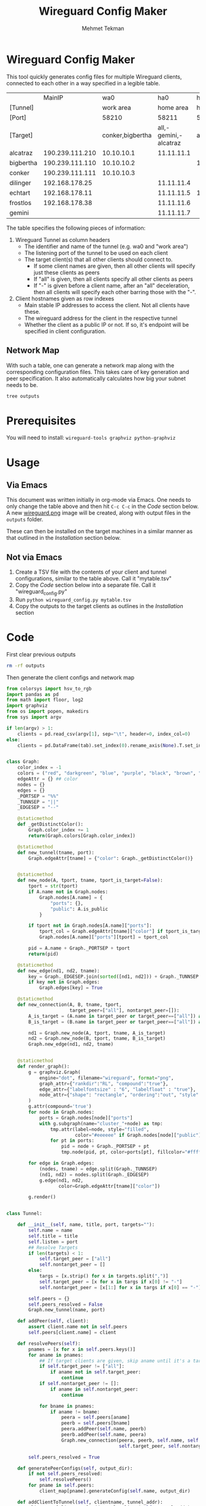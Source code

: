 #+TITLE: Wireguard Config Maker
#+AUTHOR:Mehmet Tekman
#+OPTIONS: org-startup-with-inline-images t

* Wireguard Config Maker

This tool quickly generates config files for multiple Wireguard
clients, connected to each other in a way specified in a legible
table.

#+NAME:Config
|           |          MainIP |              wa0 |                   ha0 |        hp0 |        gs0 | Public |
| [Tunnel]  |                 |        work area |             home area |  homeproxy | gamestream |        |
| [Port]    |                 |            58210 |                 58211 |      58214 |      58254 |        |
| [Target]  |                 | conker,bigbertha | all,-gemini,-alcatraz |        all |     conker |        |
|-----------+-----------------+------------------+-----------------------+------------+------------+--------|
| alcatraz  | 190.239.111.210 |       10.10.10.1 |            11.11.11.1 |            |            | Yes    |
| bigbertha | 190.239.111.110 |       10.10.10.2 |                       | 14.14.14.2 |            | Yes    |
| conker    | 190.239.111.111 |       10.10.10.3 |                       |            | 54.54.54.3 | Yes    |
| dilinger  |  192.168.178.25 |                  |            11.11.11.4 |            | 54.54.54.4 | No     |
| echtart   |  192.168.178.11 |                  |            11.11.11.5 | 14.14.14.5 | 54.54.54.5 | No     |
| frostlos  |  192.168.178.38 |                  |            11.11.11.6 |            | 54.54.54.6 | No     |
| gemini    |                 |                  |            11.11.11.7 |            |            | No     |
|-----------+-----------------+------------------+-----------------------+------------+------------+--------|


The table specifies the following pieces of information:

1) Wireguard Tunnel as column headers
   * The identifier and name of the tunnel (e.g. wa0 and "work area")
   * The listening port of the tunnel to be used on each client
   * The target client(s) that all other clients should connect to.
     + If some client names are given, then all other clients will specify just these clients as peers
     + If "all" is given, then all clients specify all other clients as peers
     + If "-" is given before a client name, after an "all" deceleration, then all clients will specify each other barring those with the "-".
2) Client hostnames given as row indexes
   * Main stable IP addresses to access the client. Not all clients have these.
   * The wireguard address for the client in the respective tunnel
   * Whether the client as a public IP or not. If so, it's endpoint will be specified in client configuration.

** Network Map

With such a table, one can generate a network map along with the
corresponding configuration files. This takes care of key generation
and peer specification. It also automatically calculates how big your
subnet needs to be.

[[file:wireguard.png]]

#+begin_src bash :results verbatim
  tree outputs
#+end_src

#+RESULTS:
#+begin_example
outputs
|-- alcatraz
|   |-- ha0.conf
|   `-- wa0.conf
|-- bigbertha
|   |-- hp0.conf
|   `-- wa0.conf
|-- conker
|   |-- gs0.conf
|   `-- wa0.conf
|-- dilinger
|   |-- gs0.conf
|   `-- ha0.conf
|-- echtart
|   |-- gs0.conf
|   |-- ha0.conf
|   `-- hp0.conf
|-- frostlos
|   |-- gs0.conf
|   `-- ha0.conf
`-- gemini
    `-- ha0.conf

8 directories, 14 files
#+end_example

* Prerequisites

You will need to install: =wireguard-tools graphviz python-graphviz=


* Usage

** Via Emacs

This document was written initially in org-mode via Emacs. One needs
to only change the table above and then hit =C-c C-c= in the [[Code]]
section below. A new [[file:wireguard.png][wireguard.png]] image will be created, along with
output files in the =outputs= folder.

These can then be installed on the target machines in a similar manner
as that outlined in the [[Installation]] section below.

** Not via Emacs

1. Create a TSV file with the contents of your client and tunnel
   configurations, similar to the table above. Call it "mytable.tsv"
2. Copy the [[Code]] section below into a separate file. Call it "wireguard_config.py"
3. Run =python wireguard_config.py mytable.tsv=
4. Copy the outputs to the target clients as outlines in the [[Installation]] section


* Code

First clear previous outputs

#+begin_src bash
  rm -rf outputs
#+end_src

Then generate the client configs and network map

#+begin_src python :tangle ~/bin/wireguard.py :results file link :file "wireguard.png" :var tab=Config :session asd
  from colorsys import hsv_to_rgb
  import pandas as pd
  from math import floor, log2
  import graphviz
  from os import popen, makedirs
  from sys import argv

  if len(argv) > 1:
      clients = pd.read_csv(argv[1], sep="\t", header=0, index_col=0)
  else:
      clients = pd.DataFrame(tab).set_index(0).rename_axis(None).T.set_index("").rename_axis(None).T


  class Graph:
      color_index = -1
      colors = ("red", "darkgreen", "blue", "purple", "black", "brown", "orange", "yellow", "magenta")
      edgeAttr = {} ## color
      nodes = {}
      edges = {}
      _PORTSEP = "%%"
      _TUNNSEP = "||"
      _EDGESEP = "--"

      @staticmethod
      def _getDistinctColor():
          Graph.color_index += 1
          return(Graph.colors[Graph.color_index])

      @staticmethod
      def new_tunnel(tname, port):
          Graph.edgeAttr[tname] = {"color": Graph._getDistinctColor()}


      @staticmethod
      def new_node(A, tport, tname, tport_is_target=False):
          tport = str(tport)
          if A.name not in Graph.nodes:
              Graph.nodes[A.name] = {
                  "ports": {},
                  "public": A.is_public
              }

          if tport not in Graph.nodes[A.name]["ports"]:
              tport_col = Graph.edgeAttr[tname]["color"] if tport_is_target else "#ffffff"
              Graph.nodes[A.name]["ports"][tport] = tport_col

          pid = A.name + Graph._PORTSEP + tport
          return(pid)

      @staticmethod
      def new_edge(nd1, nd2, tname):
          key = Graph._EDGESEP.join(sorted([nd1, nd2])) + Graph._TUNNSEP + tname
          if key not in Graph.edges:
              Graph.edges[key] = True

      @staticmethod
      def new_connection(A, B, tname, tport,
                         target_peer=["all"], nontarget_peer=[]):
          A_is_target = (A.name in target_peer or target_peer==["all"]) and (A.name not in nontarget_peer)
          B_is_target = (B.name in target_peer or target_peer==["all"]) and (B.name not in nontarget_peer)
        
          nd1 = Graph.new_node(A, tport, tname, A_is_target)
          nd2 = Graph.new_node(B, tport, tname, B_is_target)
          Graph.new_edge(nd1, nd2, tname)


      @staticmethod
      def render_graph():
          g = graphviz.Graph(
              engine="dot", filename="wireguard", format="png",
              graph_attr={"rankdir":"RL", "compound":"true"},
              edge_attr={"labelfontsize" : "6", "labelfloat" : "true"},
              node_attr={"shape": "rectangle", "ordering":"out", "style":"filled"}
          )
          g.attr(compound='true')
          for node in Graph.nodes:
              ports = Graph.nodes[node]["ports"]
              with g.subgraph(name="cluster_"+node) as tmp:
                  tmp.attr(label=node, style="filled",
                           color="#eeeeee" if Graph.nodes[node]["public"] else "#bbbbbb")
                  for pt in ports:
                      pid = node + Graph._PORTSEP + pt
                      tmp.node(pid, pt, color=ports[pt], fillcolor="#ffffff")

          for edge in Graph.edges:
              (nodes, tname) = edge.split(Graph._TUNNSEP)
              (nd1, nd2) = nodes.split(Graph._EDGESEP)
              g.edge(nd1, nd2,
                     color=Graph.edgeAttr[tname]["color"])

          g.render()


  class Tunnel:

      def __init__(self, name, title, port, targets=""):
          self.name = name
          self.title = title
          self.listen = port
          ## Resolve Targets
          if len(targets) < 1:
              self.target_peer = ["all"]
              self.nontarget_peer = []
          else:
              targs = [x.strip() for x in targets.split(",")]
              self.target_peer = [x for x in targs if x[0] != "-"]
              self.nontarget_peer = [x[1:] for x in targs if x[0] == "-"]
        
          self.peers = {}
          self.peers_resolved = False
          Graph.new_tunnel(name, port)

      def addPeer(self, client):
          assert client.name not in self.peers
          self.peers[client.name] = client

      def resolvePeers(self):
          pnames = [x for x in self.peers.keys()]
          for aname in pnames:
              ## If target clients are given, skip aname until it's a target
              if self.target_peer != ["all"]:
                  if aname not in self.target_peer:
                      continue
              if self.nontarget_peer != []:
                  if aname in self.nontarget_peer:
                      continue

              for bname in pnames:
                  if aname != bname:
                      peera = self.peers[aname]
                      peerb = self.peers[bname]
                      peera.addPeer(self.name, peerb)
                      peerb.addPeer(self.name, peera)
                      Graph.new_connection(peera, peerb, self.name, self.listen,
                                           self.target_peer, self.nontarget_peer)
                    
          self.peers_resolved = True

      def generatePeerConfigs(self, output_dir):
          if not self.peers_resolved:
              self.resolvePeers()
          for pname in self.peers:
              client_map[pname].generateConfig(self.name, output_dir)

      def addClientToTunnel(self, clientname, tunnel_addr):
          client_map[clientname].addTunnelToClient(self, tunnel_addr)


  class Client:

      def __init__(self, name, main_ip, public=False):
          self.name = name
          self.config_map = {}  ## multiple tunnels possible
          self.main_ip = main_ip
          self.is_public = public
          self.generateKeys()

      def generateKeys(self):
          self.private_key = popen("/usr/bin/wg genkey").read().strip()
          self.public_key = popen("echo '" + self.private_key + "' | /usr/bin/wg pubkey").read().strip()

      def addTunnelToClient(self, tunnel, address_in_tunnel):
          assert tunnel.name not in self.config_map
          tunnel.addPeer(self)
          self.config_map[tunnel.name] = {"address": address_in_tunnel,
                                          "interface" : "", "peers": []}

      def addPeer(self, tunnelname, peer):
          if peer not in self.config_map[tunnelname]["peers"]:
              self.config_map[tunnelname]["peers"] += [peer]

      def determineSubnetMask(self, tunnelname):
          npeers = len(self.config_map[tunnelname]["peers"])
          return(31 - floor(log2(npeers + 2)))

      def generateAllowedIPs(self, tunnelname):
          ## Allowed IPs must each have /32 subnet when specified individually
          ips = [self.config_map[tunnelname]["address"]+ "/32"]
          for peer in self.config_map[tunnelname]["peers"]:
              peer_addr = peer.config_map[tunnelname]["address"]
              ips += [peer_addr + "/32"]
          self.allowed_ips = ", ".join(sorted(ips))

      def generateConfig(self, tunnelname, output_dir):
          self.generateAllowedIPs(tunnelname)
          self.subnetmask = str(self.determineSubnetMask(tunnelname)) ## for network

          tunnel = tunnel_map[tunnelname]
          tunnel_addr = self.config_map[tunnelname]["address"] + "/" + self.subnetmask
          text = '''
  [Interface]
  # Name, MainIP = %s, %s
  Address = %s
  ListenPort = %s
  PrivateKey = %s''' % (self.name, self.main_ip, tunnel_addr, tunnel.listen, self.private_key)

          if tunnelname in self.config_map:
              for peer in self.config_map[tunnelname]["peers"]:
                  text += '''\n
  [Peer]
  # Name = %s
  PublicKey = %s
  AllowedIPs = %s''' % (peer.name, peer.public_key, self.allowed_ips)

                  if peer.is_public:
                      text += "\nEndpoint = %s:%s" % (peer.main_ip, tunnel.listen)
                  else:
                      ## If stuck behind NAT, then do a keep alive
                      text += "\nPersistentKeepalive = 60"

          dname = output_dir + "/" + self.name
          makedirs(dname, exist_ok=True)
          with open(dname + "/" + tunnelname + ".conf", "w") as f:
              print(text, file=f)


  def populateClients():
      client_map = {}
      ## client_map["kaktus"] = Client("kaktus", "132.230.165.150", True)
      clmap = clients[["MainIP", "Public"]].filter(regex="^[^[]", axis=0)
      for index, row in clmap.iterrows():
          client_map[row.name] = Client(row.name, row["MainIP"], row["Public"] == "Yes")
      return(client_map)


  def populateTunnels():
      tunnel_map = {}
      ##tunnel_map["wb0"] = Tunnel("wb0", "work area", 58210)
      tunnels = clients.loc[:, ~clients.columns.isin(["MainIP", "Public"])].filter(regex="^\[", axis=0).T
      for index, row in tunnels.iterrows():
          tunnel_map[row.name] = Tunnel(row.name, row["[Tunnel]"], row["[Port]"], row["[Target]"])
      return(tunnel_map)

  def addClientsToTunnels():
      clmap = clients.loc[:, ~clients.columns.isin(["MainIP", "Public"])].filter(regex="^[^[]", axis=0)
      ## tunnel_map["wb0"].addClientToTunnel("kaktus", "10.10.10.1")
      list_tunnels = [x for x in clmap.columns]
      for index, row in clmap.iterrows():
          for tun in list_tunnels:
              if type(row[tun]) == str and len(row[tun]) > 1:
                  tunnel_map[tun].addClientToTunnel(row.name, row[tun])


  def generatePeerConfigs():
      outdir = "outputs"
      ## tunnel_map["wb0"].generatePeerConfigs()
      makedirs(outdir, exist_ok=True)
      for tunnel in tunnel_map:
          tunnel_map[tunnel].generatePeerConfigs(outdir)


  client_map = populateClients()
  tunnel_map = populateTunnels()
  addClientsToTunnels()
  generatePeerConfigs()

  Graph.render_graph()
#+end_src

Check the outputs

#+begin_src bash :results verbatim
  tree outputs
#+end_src

#+RESULTS:
#+begin_example
outputs
|-- alcatraz
|   |-- ha0.conf
|   `-- wa0.conf
|-- bigbertha
|   |-- hp0.conf
|   `-- wa0.conf
|-- conker
|   |-- gs0.conf
|   `-- wa0.conf
|-- dilinger
|   |-- gs0.conf
|   `-- ha0.conf
|-- echtart
|   |-- gs0.conf
|   |-- ha0.conf
|   `-- hp0.conf
|-- frostlos
|   |-- gs0.conf
|   `-- ha0.conf
`-- gemini
    `-- ha0.conf

8 directories, 14 files
#+end_example

* Installation

This part needs to be done outside of emacs.
You take every config file, ssh onto your target machine and run:

#+begin_src bash :tangle ~/bin/wireguard_install_clients.sh :results output replace :session show
  scp outputs/targetmachine/*.conf targetaddress:/tmp/
  ssh targetaddress
  sudo su root
  ## Below as root
  mkdir -p /etc/wireguard
  cp -v /tmp/*.conf /etc/wireguard
  rm /tmp/*.conf
  ls /etc/wireguard | xargs -n 1 wg-quick up
  ## Check status
  wg
#+end_src

